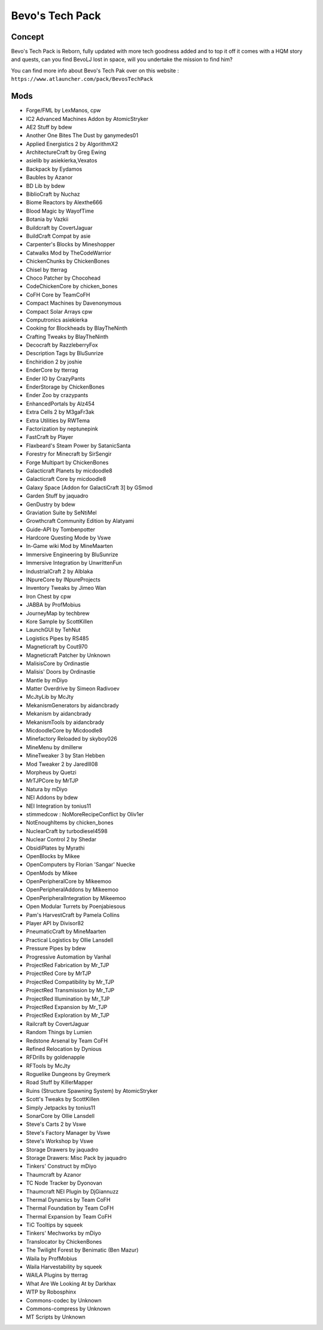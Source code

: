 Bevo's Tech Pack
================

Concept
-------
Bevo's Tech Pack is Reborn, fully updated with more tech goodness added and to top it off it comes with a HQM story and quests, can you find BevoLJ lost in space, will you undertake the mission to find him? 

You can find more info about Bevo's Tech Pak over on this website : ``https://www.atlauncher.com/pack/BevosTechPack``

Mods
----
* Forge/FML by LexManos, cpw
* IC2 Advanced Machines Addon  by AtomicStryker
* AE2 Stuff  by bdew
* Another One Bites The Dust  by ganymedes01
* Applied Energistics 2  by AlgorithmX2
* ArchitectureCraft  by Greg Ewing
* asielib  by asiekierka,Vexatos
* Backpack  by Eydamos
* Baubles  by Azanor
* BD Lib  by bdew
* BiblioCraft  by Nuchaz
* Biome Reactors  by Alexthe666
* Blood Magic  by WayofTime
* Botania  by Vazkii
* Buildcraft  by CovertJaguar
* BuildCraft Compat  by asie
* Carpenter's Blocks  by Mineshopper
* Catwalks Mod  by TheCodeWarrior
* ChickenChunks  by ChickenBones
* Chisel  by tterrag
* Choco Patcher  by Chocohead
* CodeChickenCore  by chicken_bones
* CoFH Core  by TeamCoFH
* Compact Machines  by Davenonymous
* Compact Solar Arrays  cpw
* Computronics  asiekierka
* Cooking for Blockheads  by BlayTheNinth
* Crafting Tweaks  by BlayTheNinth
* Decocraft  by RazzleberryFox
* Description Tags  by BluSunrize
* Enchiridion 2  by joshie
* EnderCore  by tterrag
* Ender IO  by CrazyPants
* EnderStorage  by ChickenBones
* Ender Zoo  by crazypants
* EnhancedPortals  by Alz454
* Extra Cells 2  by M3gaFr3ak
* Extra Utilities  by RWTema
* Factorization  by neptunepink
* FastCraft  by Player
* Flaxbeard's Steam Power  by SatanicSanta
* Forestry for Minecraft  by SirSengir
* Forge Multipart  by ChickenBones
* Galacticraft Planets  by micdoodle8
* Galacticraft Core  by micdoodle8
* Galaxy Space [Addon for GalactiCraft 3]  by GSmod
* Garden Stuff  by jaquadro
* GenDustry  by bdew
* Graviation Suite  by SeNtiMel
* Growthcraft Community Edition  by Alatyami
* Guide-API  by Tombenpotter
* Hardcore Questing Mode  by Vswe
* In-Game wiki Mod  by MineMaarten
* Immersive Engineering  by BluSunrize
* Immersive Integration  by UnwrittenFun
* IndustrialCraft 2  by Alblaka
* INpureCore  by INpureProjects
* Inventory Tweaks  by Jimeo Wan
* Iron Chest  by cpw
* JABBA  by ProfMobius
* JourneyMap  by techbrew
* Kore Sample  by ScottKillen
* LaunchGUI  by TehNut
* Logistics Pipes  by RS485
* Magneticraft  by Cout970
* Magneticraft Patcher  by Unknown
* MalisisCore  by Ordinastie
* Malisis' Doors  by Ordinastie
* Mantle  by mDiyo
* Matter Overdrive  by Simeon Radivoev
* McJtyLib  by McJty
* MekanismGenerators  by aidancbrady
* Mekanism  by aidancbrady
* MekanismTools  by aidancbrady
* MicdoodleCore  by Micdoodle8
* Minefactory Reloaded  by skyboy026
* MineMenu  by dmillerw
* MineTweaker 3  by Stan Hebben
* Mod Tweaker 2  by Jaredlll08
* Morpheus  by Quetzi
* MrTJPCore  by MrTJP
* Natura  by mDiyo
* NEI Addons  by bdew
* NEI Integration  by tonius11
* stimmedcow : NoMoreRecipeConflict  by Oliv1er
* NotEnoughItems  by chicken_bones
* NuclearCraft  by turbodiesel4598
* Nuclear Control 2  by Shedar
* ObsidiPlates  by Myrathi
* OpenBlocks  by Mikee
* OpenComputers  by Florian 'Sangar' Nuecke
* OpenMods  by Mikee
* OpenPeripheralCore  by Mikeemoo
* OpenPeripheralAddons  by Mikeemoo
* OpenPeripheralIntegration  by Mikeemoo
* Open Modular Turrets  by Poenjabiesous
* Pam's HarvestCraft  by Pamela Collins
* Player API  by Divisor82
* PneumaticCraft  by MineMaarten
* Practical Logistics  by Ollie Lansdell
* Pressure Pipes  by bdew
* Progressive Automation  by Vanhal
* ProjectRed Fabrication  by Mr_TJP
* ProjectRed Core  by MrTJP
* ProjectRed Compatibility  by Mr_TJP
* ProjectRed Transmission  by Mr_TJP
* ProjectRed Illumination  by Mr_TJP
* ProjectRed Expansion  by Mr_TJP
* ProjectRed Exploration  by Mr_TJP
* Railcraft  by CovertJaguar
* Random Things  by Lumien
* Redstone Arsenal  by Team CoFH
* Refined Relocation  by Dynious
* RFDrills  by goldenapple
* RFTools  by McJty
* Roguelike Dungeons  by Greymerk
* Road Stuff  by KillerMapper
* Ruins (Structure Spawning System)  by AtomicStryker
* Scott's Tweaks  by ScottKillen
* Simply Jetpacks  by tonius11
* SonarCore  by Ollie Lansdell
* Steve's Carts 2  by Vswe
* Steve's Factory Manager  by Vswe
* Steve's Workshop  by Vswe
* Storage Drawers  by jaquadro
* Storage Drawers: Misc Pack  by jaquadro
* Tinkers' Construct  by mDiyo
* Thaumcraft  by Azanor
* TC Node Tracker  by Dyonovan
* Thaumcraft NEI Plugin  by DjGiannuzz
* Thermal Dynamics  by Team CoFH
* Thermal Foundation  by Team CoFH
* Thermal Expansion  by Team CoFH
* TiC Tooltips  by squeek
* Tinkers' Mechworks  by mDiyo
* Translocator  by ChickenBones
* The Twilight Forest  by Benimatic (Ben Mazur)
* Waila  by ProfMobius
* Waila Harvestability  by squeek
* WAILA Plugins  by tterrag
* What Are We Looking At  by Darkhax
* WTP  by Robosphinx
* Commons-codec  by Unknown
* Commons-compress  by Unknown
* MT Scripts  by Unknown